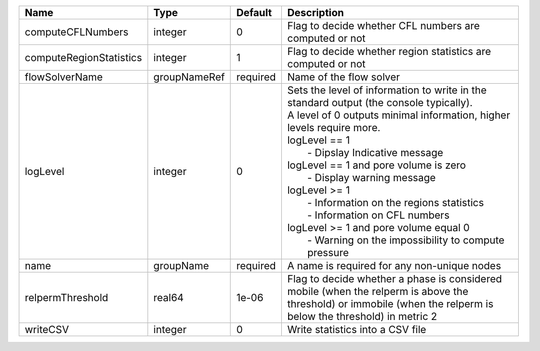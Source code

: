 

======================= ============ ======== =================================================================================================================================================================================================================================================================================================================================================================================================================================================================== 
Name                    Type         Default  Description                                                                                                                                                                                                                                                                                                                                                                                                                                                         
======================= ============ ======== =================================================================================================================================================================================================================================================================================================================================================================================================================================================================== 
computeCFLNumbers       integer      0        Flag to decide whether CFL numbers are computed or not                                                                                                                                                                                                                                                                                                                                                                                                              
computeRegionStatistics integer      1        Flag to decide whether region statistics are computed or not                                                                                                                                                                                                                                                                                                                                                                                                        
flowSolverName          groupNameRef required Name of the flow solver                                                                                                                                                                                                                                                                                                                                                                                                                                             
logLevel                integer      0        | Sets the level of information to write in the standard output (the console typically).                                                                                                                                                                                                                                                                                                                                                                              
                                              | A level of 0 outputs minimal information, higher levels require more.                                                                                                                                                                                                                                                                                                                                                                                               
                                              | logLevel == 1                                                                                                                                                                                                                                                                                                                                                                                                                                                       
                                              |  - Dipslay Indicative message                                                                                                                                                                                                                                                                                                                                                                                                                                       
                                              | logLevel == 1 and pore volume is zero                                                                                                                                                                                                                                                                                                                                                                                                                               
                                              |  - Display warning message                                                                                                                                                                                                                                                                                                                                                                                                                                          
                                              | logLevel >= 1                                                                                                                                                                                                                                                                                                                                                                                                                                                       
                                              |  - Information on the regions statistics                                                                                                                                                                                                                                                                                                                                                                                                                            
                                              |  - Information on CFL numbers                                                                                                                                                                                                                                                                                                                                                                                                                                       
                                              | logLevel >= 1 and pore volume equal 0                                                                                                                                                                                                                                                                                                                                                                                                                               
                                              |  - Warning on the impossibility to compute pressure                                                                                                                                                                                                                                                                                                                                                                                                                 
name                    groupName    required A name is required for any non-unique nodes                                                                                                                                                                                                                                                                                                                                                                                                                         
relpermThreshold        real64       1e-06    Flag to decide whether a phase is considered mobile (when the relperm is above the threshold) or immobile (when the relperm is below the threshold) in metric 2                                                                                                                                                                                                                                                                                                     
writeCSV                integer      0        Write statistics into a CSV file                                                                                                                                                                                                                                                                                                                                                                                                                                    
======================= ============ ======== =================================================================================================================================================================================================================================================================================================================================================================================================================================================================== 


